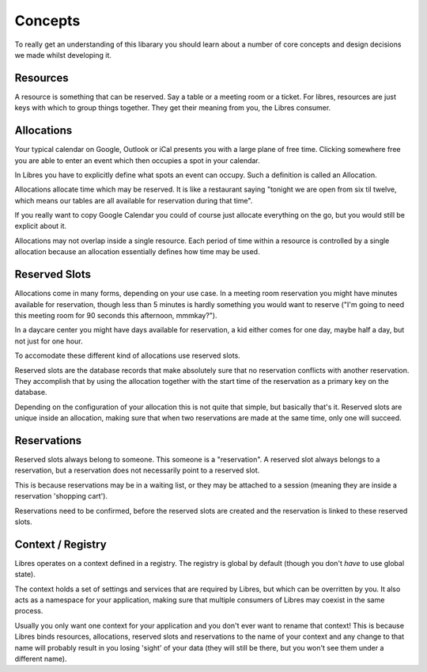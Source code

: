 Concepts
========

To really get an understanding of this libarary you should learn about a number
of core concepts and design decisions we made whilst developing it.

Resources
---------

A resource is something that can be reserved. Say a table or a meeting room or
a ticket. For libres, resources are just keys with which to group things
together. They get their meaning from you, the Libres consumer.

Allocations
-----------

Your typical calendar on Google, Outlook or iCal presents you with a large
plane of free time. Clicking somewhere free you are able to enter an event
which then occupies a spot in your calendar.

In Libres you have to explicitly define what spots an event can occupy. Such
a definition is called an Allocation.

Allocations allocate time which may be reserved. It is like a restaurant saying
"tonight we are open from six til twelve, which means our tables are all
available for reservation during that time".

If you really want to copy Google Calendar you could of course just allocate
everything on the go, but you would still be explicit about it. 

Allocations may not overlap inside a single resource. Each period of time
within a resource is controlled by a single allocation because an allocation
essentially defines how time may be used.

Reserved Slots
--------------

Allocations come in many forms, depending on your use case. In a meeting room
reservation you might have minutes available for reservation, though less
than 5 minutes is hardly something you would want to reserve ("I'm going
to need this meeting room for 90 seconds this afternoon, mmmkay?").

In a daycare center you might have days available for reservation, a kid either
comes for one day, maybe half a day, but not just for one hour.

To accomodate these different kind of allocations use reserved slots.

Reserved slots are the database records that make absolutely sure that no
reservation conflicts with another reservation. They accomplish that by
using the allocation together with the start time of the reservation as a
primary key on the database.

Depending on the configuration of your allocation this is not quite that
simple, but basically that's it. Reserved slots are unique inside an
allocation, making sure that when two reservations are made at the same time,
only one will succeed.

Reservations
------------

Reserved slots always belong to someone. This someone is a "reservation". A
reserved slot always belongs to a reservation, but a reservation does not
necessarily point to a reserved slot.

This is because reservations may be in a waiting list, or they may be
attached to a session (meaning they are inside a reservation 'shopping cart').

Reservations need to be confirmed, before the reserved slots are created and
the reservation is linked to these reserved slots.

Context / Registry
------------------

Libres operates on a context defined in a registry. The registry is global by
default (though you don't *have* to use global state).

The context holds a set of settings and services that are required by Libres,
but which can be overritten by you. It also acts as a namespace for your
application, making sure that multiple consumers of Libres may coexist in the
same process.

Usually you only want one context for your application and you don't ever want
to rename that context! This is because Libres binds resources, allocations,
reserved slots and reservations to the name of your context and any change to
that name will probably result in you losing 'sight' of your data (they will
still be there, but you won't see them under a different name).

